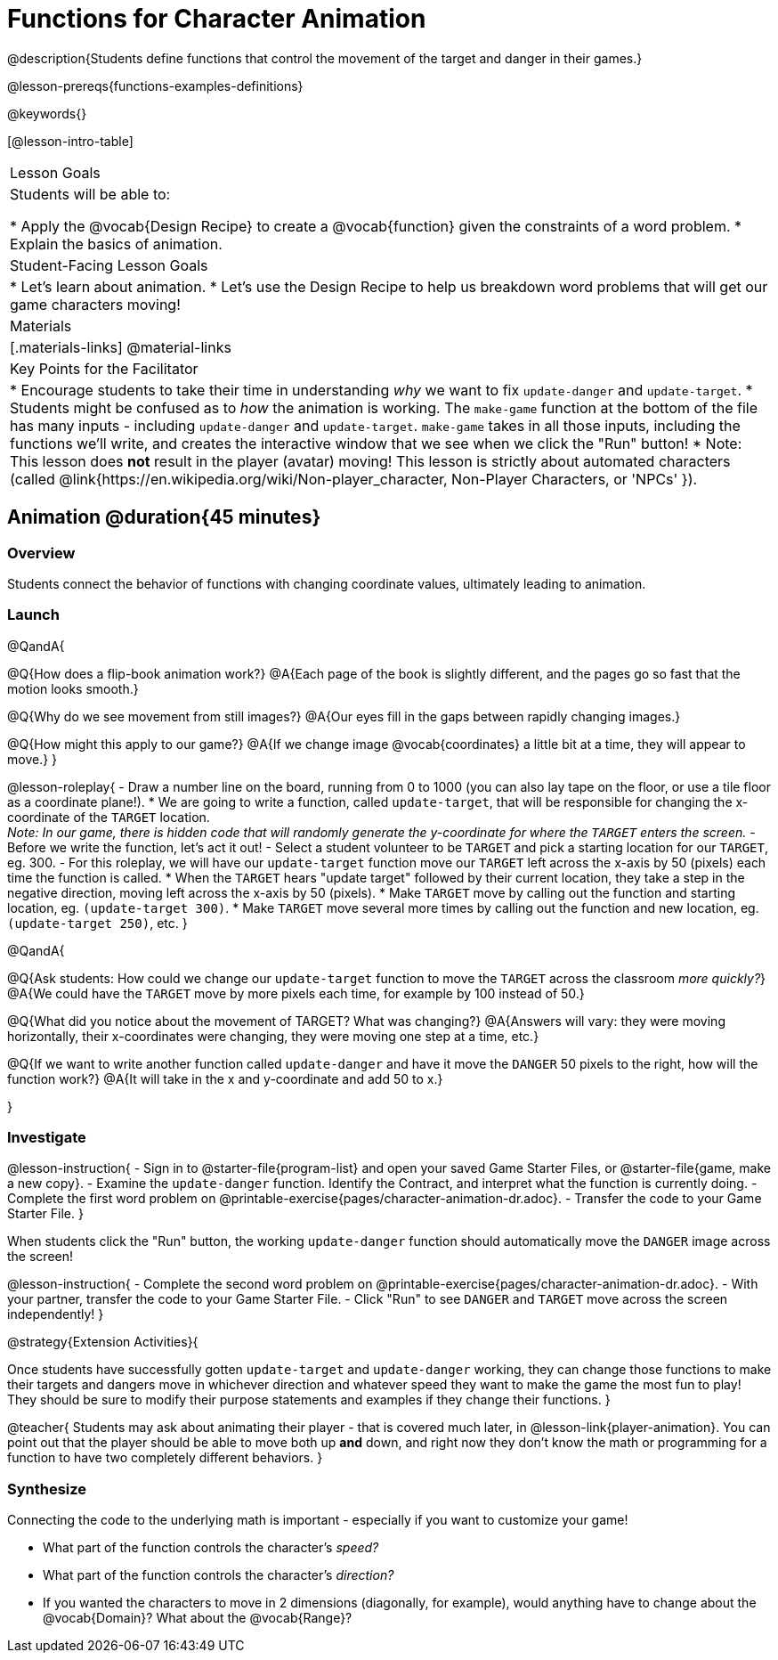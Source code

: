 = Functions for Character Animation

@description{Students define functions that control the movement of the target and danger in their games.}

@lesson-prereqs{functions-examples-definitions}

@keywords{}

[@lesson-intro-table]
|===

| Lesson Goals
| Students will be able to:

* Apply the @vocab{Design Recipe} to create a @vocab{function} given the constraints of a word problem.
* Explain the basics of animation.

|Student-Facing Lesson Goals
|

* Let's learn about animation.
* Let's use the Design Recipe to help us breakdown word problems that will get our game characters moving!

| Materials
|[.materials-links]
@material-links

| Key Points for the Facilitator
|
* Encourage students to take their time in understanding _why_ we want to fix `update-danger` and `update-target`.
* Students might be confused as to _how_ the animation is working.  The `make-game` function at the bottom of the file has many inputs - including `update-danger` and `update-target`. `make-game` takes in all those inputs, including the functions we'll write, and creates the interactive window that we see when we click the "Run" button!
* Note: This lesson does *not* result in the player (avatar) moving! This lesson is strictly about automated characters (called @link{https://en.wikipedia.org/wiki/Non-player_character, Non-Player Characters, or 'NPCs' }).

|===

== Animation @duration{45 minutes}

=== Overview
Students connect the behavior of functions with changing coordinate values, ultimately leading to animation.

=== Launch

@QandA{

@Q{How does a flip-book animation work?}
@A{Each page of the book is slightly different, and the pages go so fast that the motion looks smooth.}

@Q{Why do we see movement from still images?}
@A{Our eyes fill in the gaps between rapidly changing images.}

@Q{How might this apply to our game?}
@A{If we change image @vocab{coordinates} a little bit at a time, they will appear to move.}
}

@lesson-roleplay{
- Draw a number line on the board, running from 0 to 1000 (you can also lay tape on the floor, or use a tile floor as a coordinate plane!).
* We are going to write a function, called `update-target`, that will be responsible for changing the x-coordinate of the `TARGET` location. +
_Note: In our game, there is hidden code that will randomly generate the y-coordinate for where the `TARGET` enters the screen._ 
- Before we write the function, let's act it out!
- Select a student volunteer to be `TARGET` and pick a starting location for our `TARGET`, eg. 300.
- For this roleplay, we will have our `update-target` function move our `TARGET` left across the x-axis by 50 (pixels) each time the function is called.
  * When the `TARGET` hears "update target" followed by their current location, they take a step in the negative direction, moving left across the x-axis by 50 (pixels).
  * Make `TARGET` move by calling out the function and starting location, eg. `(update-target 300)`.
  * Make `TARGET` move several more times by calling out the function and new location, eg. `(update-target 250)`, etc.
}

@QandA{

@Q{Ask students: How could we change our `update-target` function to move the `TARGET` across the classroom __more quickly?__}
@A{We could have the `TARGET` move by more pixels each time, for example by 100 instead of 50.}

@Q{What did you notice about the movement of TARGET?  What was changing?}
@A{Answers will vary: they were moving horizontally, their x-coordinates were changing, they were moving one step at a time, etc.}

@Q{If we want to write another function called `update-danger` and have it move the `DANGER` 50 pixels to the right, how will the function work?}
@A{It will take in the x and y-coordinate and add 50 to x.}

}

=== Investigate
@lesson-instruction{
- Sign in to @starter-file{program-list} and open your saved Game Starter Files, or @starter-file{game, make a new copy}.
- Examine the `update-danger` function. Identify the Contract, and interpret what the function is currently doing.
- Complete the first word problem on @printable-exercise{pages/character-animation-dr.adoc}.
- Transfer the code to your Game Starter File.
}

When students click the "Run" button, the working `update-danger` function should automatically move the `DANGER` image across the screen!

@lesson-instruction{
- Complete the second word problem on @printable-exercise{pages/character-animation-dr.adoc}.
- With your partner, transfer the code to your Game Starter File.
- Click "Run" to see `DANGER` and `TARGET` move across the screen independently!
}

@strategy{Extension Activities}{


Once students have successfully gotten `update-target` and `update-danger` working, they can change those functions to make their targets and dangers move in whichever direction and whatever speed they want to make the game the most fun to play!  They should be sure to modify their purpose statements and examples if they change their functions.
}

@teacher{
Students may ask about animating their player - that is covered much later, in @lesson-link{player-animation}. You can point out that the player should be able to move both up *and* down, and right now they don't know the math or programming for a function to have two completely different behaviors.
}

=== Synthesize
Connecting the code to the underlying math is important - especially if you want to customize your game!

- What part of the function controls the character's _speed?_
- What part of the function controls the character's _direction?_
- If you wanted the characters to move in 2 dimensions (diagonally, for example), would anything have to change about the @vocab{Domain}? What about the @vocab{Range}?
